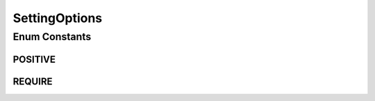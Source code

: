 SettingOptions
==============

.. java:package:: org.motechproject.mds.dto
   :noindex:

.. java:type:: public enum SettingOptions

   The \ ``SettingOptions``\  contains available options that can be added to field setting.

Enum Constants
--------------
POSITIVE
^^^^^^^^

.. java:field:: public static final SettingOptions POSITIVE
   :outertype: SettingOptions

   Ensure that a value in a given setting is a number and it has a positive value.

REQUIRE
^^^^^^^

.. java:field:: public static final SettingOptions REQUIRE
   :outertype: SettingOptions

   Force setting a value for a given setting.

